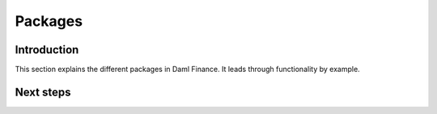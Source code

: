 .. Copyright (c) 2022 Digital Asset (Switzerland) GmbH and/or its affiliates. All rights reserved.
.. SPDX-License-Identifier: Apache-2.0

Packages
########

Introduction
************

This section explains the different packages in Daml Finance.
It leads through functionality by example.


Next steps
**********
